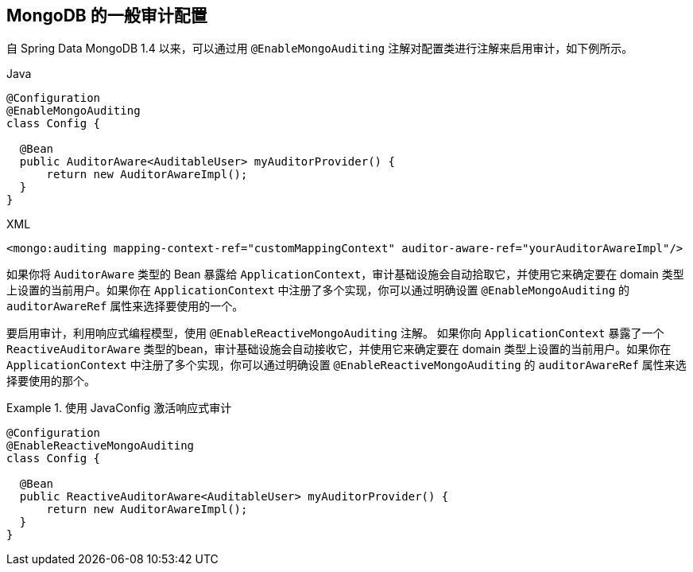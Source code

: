 [[mongo.auditing]]
== MongoDB 的一般审计配置

自 Spring Data MongoDB 1.4 以来，可以通过用 `@EnableMongoAuditing` 注解对配置类进行注解来启用审计，如下例所示。

====
.Java
[source,java,role="primary"]
----
@Configuration
@EnableMongoAuditing
class Config {

  @Bean
  public AuditorAware<AuditableUser> myAuditorProvider() {
      return new AuditorAwareImpl();
  }
}
----

.XML
[source,xml,role="secondary"]
----
<mongo:auditing mapping-context-ref="customMappingContext" auditor-aware-ref="yourAuditorAwareImpl"/>
----
====

如果你将 `AuditorAware` 类型的 Bean 暴露给 `ApplicationContext`，审计基础设施会自动拾取它，并使用它来确定要在 domain 类型上设置的当前用户。如果你在 `ApplicationContext` 中注册了多个实现，你可以通过明确设置 `@EnableMongoAuditing` 的 `auditorAwareRef` 属性来选择要使用的一个。

要启用审计，利用响应式编程模型，使用 `@EnableReactiveMongoAuditing` 注解。 如果你向 `ApplicationContext` 暴露了一个 `ReactiveAuditorAware` 类型的bean，审计基础设施会自动接收它，并使用它来确定要在 domain 类型上设置的当前用户。如果你在 `ApplicationContext` 中注册了多个实现，你可以通过明确设置 `@EnableReactiveMongoAuditing` 的 `auditorAwareRef` 属性来选择要使用的那个。

.使用 JavaConfig 激活响应式审计
====
[source,java]
----
@Configuration
@EnableReactiveMongoAuditing
class Config {

  @Bean
  public ReactiveAuditorAware<AuditableUser> myAuditorProvider() {
      return new AuditorAwareImpl();
  }
}
----
====



